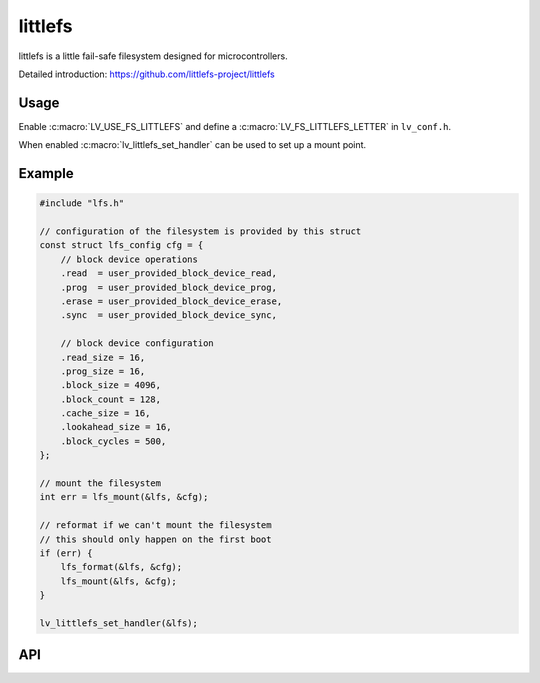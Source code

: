 .. _lfs:

==============
littlefs
==============

littlefs is a little fail-safe filesystem designed for microcontrollers.

Detailed introduction: https://github.com/littlefs-project/littlefs


Usage
-----

Enable :c:macro:`LV_USE_FS_LITTLEFS` and define a :c:macro:`LV_FS_LITTLEFS_LETTER` in ``lv_conf.h``.

When enabled :c:macro:`lv_littlefs_set_handler` can be used to set up a mount point.

Example
-------

.. code-block:: c

    #include "lfs.h"

    // configuration of the filesystem is provided by this struct
    const struct lfs_config cfg = {
        // block device operations
        .read  = user_provided_block_device_read,
        .prog  = user_provided_block_device_prog,
        .erase = user_provided_block_device_erase,
        .sync  = user_provided_block_device_sync,

        // block device configuration
        .read_size = 16,
        .prog_size = 16,
        .block_size = 4096,
        .block_count = 128,
        .cache_size = 16,
        .lookahead_size = 16,
        .block_cycles = 500,
    };

    // mount the filesystem
    int err = lfs_mount(&lfs, &cfg);

    // reformat if we can't mount the filesystem
    // this should only happen on the first boot
    if (err) {
        lfs_format(&lfs, &cfg);
        lfs_mount(&lfs, &cfg);
    }

    lv_littlefs_set_handler(&lfs);


API
---


